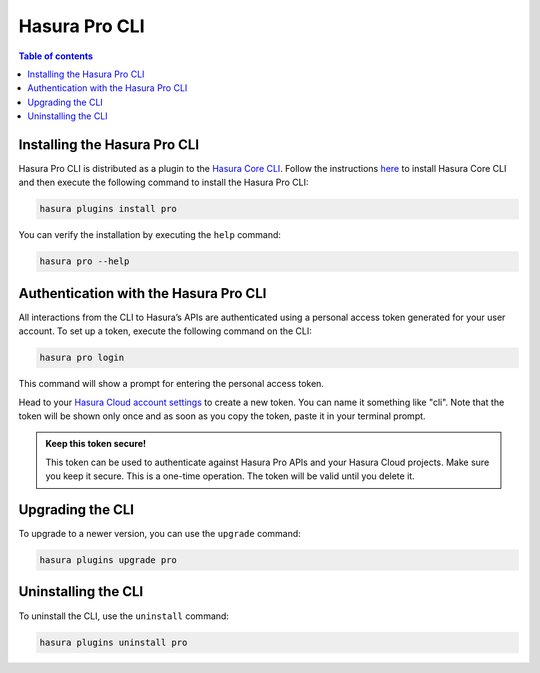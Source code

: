 .. meta::
   :description: Hasura Pro CLI
   :keywords: hasura, docs, command line interface, cli

.. _hasurapro_cli:

Hasura Pro CLI
==============

.. contents:: Table of contents
  :backlinks: none
  :depth: 1
  :local:


Installing the Hasura Pro CLI
-----------------------------

Hasura Pro CLI is distributed as a plugin to the `Hasura Core CLI <https://hasura.io/docs/1.0/graphql/manual/hasura-cli/index.html>`_.
Follow the instructions `here <https://hasura.io/docs/1.0/graphql/manual/hasura-cli/install-hasura-cli.html>`_
to install Hasura Core CLI and then execute the following command to
install the Hasura Pro CLI:

.. code-block:: bash

   hasura plugins install pro

You can verify the installation by executing the ``help`` command:

.. code-block:: bash

   hasura pro --help

Authentication with the Hasura Pro CLI
--------------------------------------

All interactions from the CLI to Hasura’s APIs are authenticated using a personal access token generated for your user account. To set up a token, execute the following command on the CLI:

.. code-block:: bash

   hasura pro login

This command will show a prompt for entering the personal access token.

Head to your `Hasura Cloud account settings <https://cloud.hasura.io>`_ to create a new token. You can name it something like "cli". Note that the token will be shown only once and as soon as you copy the token, paste it in your terminal prompt.

.. admonition:: Keep this token secure!

  This token can be used to authenticate against Hasura Pro APIs and your Hasura Cloud projects. Make sure you keep it secure. This is a one-time operation. The token will be valid until you delete it.

Upgrading the CLI
-----------------

To upgrade to a newer version, you can use the ``upgrade`` command:

.. code-block:: bash

   hasura plugins upgrade pro

Uninstalling the CLI
--------------------

To uninstall the CLI, use the ``uninstall`` command:

.. code-block:: bash

   hasura plugins uninstall pro